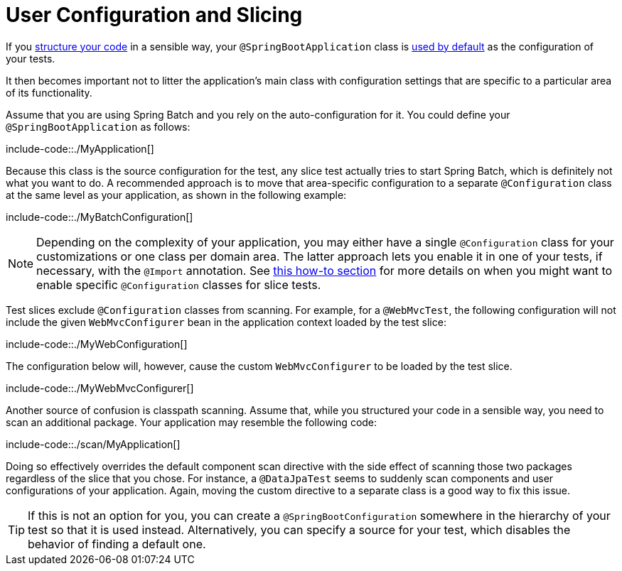 [[features.testing.spring-boot-applications.user-configuration-and-slicing]]
= User Configuration and Slicing

If you xref:using/structuring-your-code.adoc[structure your code] in a sensible way, your `@SpringBootApplication` class is xref:features/testing/spring-boot-applications/detecting-configuration.adoc[used by default] as the configuration of your tests.

It then becomes important not to litter the application's main class with configuration settings that are specific to a particular area of its functionality.

Assume that you are using Spring Batch and you rely on the auto-configuration for it.
You could define your `@SpringBootApplication` as follows:

include-code::./MyApplication[]

Because this class is the source configuration for the test, any slice test actually tries to start Spring Batch, which is definitely not what you want to do.
A recommended approach is to move that area-specific configuration to a separate `@Configuration` class at the same level as your application, as shown in the following example:

include-code::./MyBatchConfiguration[]

NOTE: Depending on the complexity of your application, you may either have a single `@Configuration` class for your customizations or one class per domain area.
The latter approach lets you enable it in one of your tests, if necessary, with the `@Import` annotation.
See xref:howto/testing.adoc#howto.testing.slice-tests[this how-to section] for more details on when you might want to enable specific `@Configuration` classes for slice tests.

Test slices exclude `@Configuration` classes from scanning.
For example, for a `@WebMvcTest`, the following configuration will not include the given `WebMvcConfigurer` bean in the application context loaded by the test slice:

include-code::./MyWebConfiguration[]

The configuration below will, however, cause the custom `WebMvcConfigurer` to be loaded by the test slice.

include-code::./MyWebMvcConfigurer[]

Another source of confusion is classpath scanning.
Assume that, while you structured your code in a sensible way, you need to scan an additional package.
Your application may resemble the following code:

include-code::./scan/MyApplication[]

Doing so effectively overrides the default component scan directive with the side effect of scanning those two packages regardless of the slice that you chose.
For instance, a `@DataJpaTest` seems to suddenly scan components and user configurations of your application.
Again, moving the custom directive to a separate class is a good way to fix this issue.

TIP: If this is not an option for you, you can create a `@SpringBootConfiguration` somewhere in the hierarchy of your test so that it is used instead.
Alternatively, you can specify a source for your test, which disables the behavior of finding a default one.



